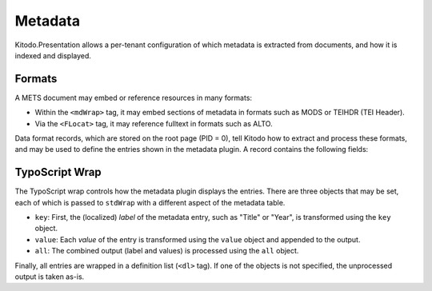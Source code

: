 ========
Metadata
========

Kitodo.Presentation allows a per-tenant configuration of which metadata is extracted from documents, and how it is indexed and displayed.

Formats
=======

A METS document may embed or reference resources in many formats:

-  Within the ``<mdWrap>`` tag, it may embed sections of metadata in formats such as MODS or TEIHDR (TEI Header).

-  Via the ``<FLocat>`` tag, it may reference fulltext in formats such as ALTO.

Data format records, which are stored on the root page (PID = 0), tell Kitodo how to extract and process these formats, and may be used to define the entries shown in the metadata plugin.
A record contains the following fields:

.. t3-field-list-table::
   :header-rows:  1

   - :---: Make description column three times the width of field column.
     :field,1:       Field
     :description,3: Description

   - :field:         Format Name
     :description:   Name of the type that is used to reference it.

                     -  For metadata embedded via ``<mdWrap>``, this corresponds to its ``MDTYPE`` or ``OTHERMDTYPE`` attribute.

                     -  For XML fulltext files, this corresponds to the capitalized root tag of the file.

   - :field:         Root Element
     :description:   The XML root element used by this format. In METS, this is used to locate the sub-root within an ``<mdWrap>``.

   - :field:         Namespace URI
     :description:   The XML namespace URI used by this format. It is registered within the parser and may be used to declare namespace prefixes.

   - :field:         Class Name
     :description:   (Optional) Fully qualified name of the PHP class that handles the format. Some formats are pre-defined in the ``Kitodo\Dlf\Format`` namespace.

                     For metadata, this is used to programmatically extract values by implementing ``MetadataInterface``.
                     This may be useful, for example, when the value is needed universally, is difficult to extract via XPath, or requires post-processing.

                     For fulltext, this is used to parse the fulltext file by implementing the ``FulltextInterface``.


TypoScript Wrap
===============

The TypoScript wrap controls how the metadata plugin displays the entries.
There are three objects that may be set, each of which is passed to ``stdWrap`` with a different aspect of the metadata table.

-  ``key``: First, the (localized) *label* of the metadata entry, such as "Title" or "Year", is transformed using the ``key`` object.

-  ``value``: Each *value* of the entry is transformed using the ``value`` object and appended to the output.

-  ``all``: The combined output (label and values) is processed using the ``all`` object.

Finally, all entries are wrapped in a definition list (``<dl>`` tag). If one of the objects is not specified, the unprocessed output is taken as-is.
